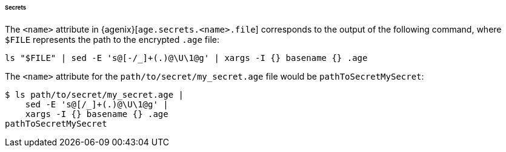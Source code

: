 ====== Secrets

The `<name>` attribute in {agenix}[`age.secrets.<name>.file`] corresponds to the
output of the following command, where `$FILE` represents the path to the
encrypted `.age` file:

[,bash]
----
ls "$FILE" | sed -E 's@[-/_]+(.)@\U\1@g' | xargs -I {} basename {} .age
----

====
The `<name>` attribute for the `path/to/secret/my_secret.age` file would be
`pathToSecretMySecret`:

[,bash]
----
$ ls path/to/secret/my_secret.age |
    sed -E 's@[/_]+(.)@\U\1@g' |
    xargs -I {} basename {} .age
pathToSecretMySecret
----
====
